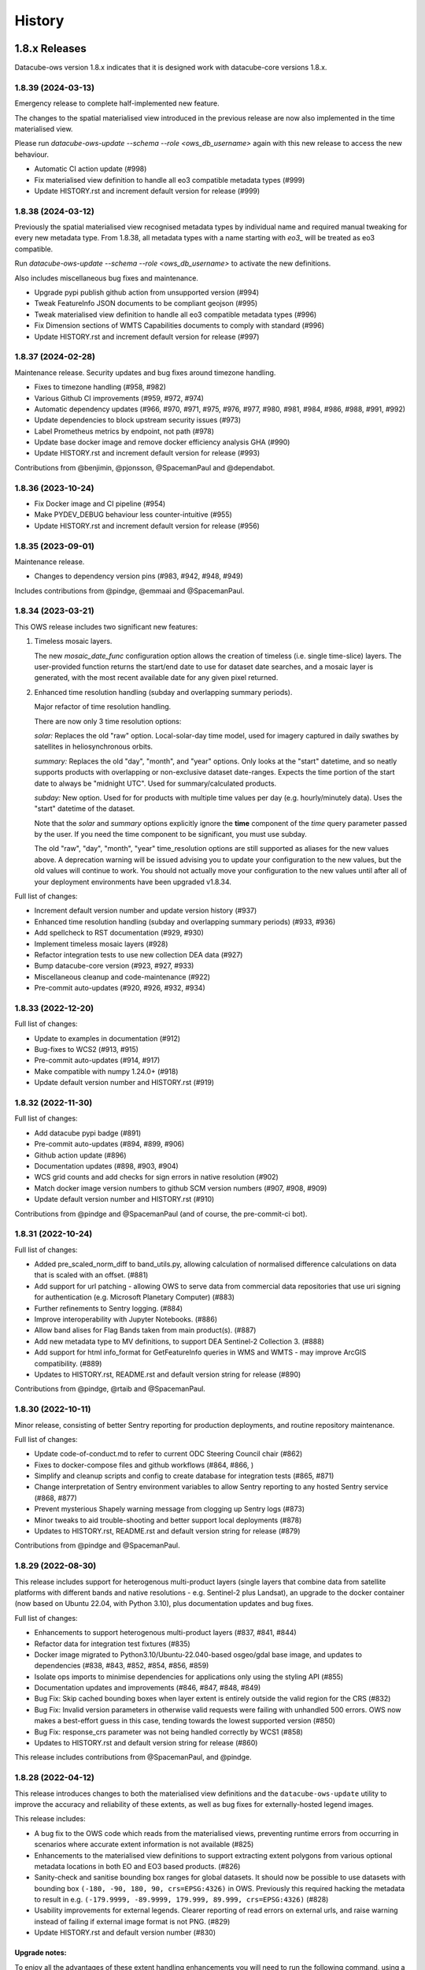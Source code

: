 =======
History
=======

1.8.x Releases
==============

Datacube-ows version 1.8.x indicates that it is designed work with datacube-core versions 1.8.x.

1.8.39 (2024-03-13)
-------------------

Emergency release to complete half-implemented new feature.

The changes to the spatial materialised view introduced in the previous release are now also implemented
in the time materialised view.

Please run `datacube-ows-update --schema --role <ows_db_username>` again with this new release
to access the new behaviour.

* Automatic CI action update (#998)
* Fix materialised view definition to handle all eo3 compatible metadata types (#999)
* Update HISTORY.rst and increment default version for release (#999)

1.8.38 (2024-03-12)
-------------------

Previously the spatial materialised view recognised metadata types by individual name and required manual tweaking
for every new metadata type.  From 1.8.38, all metadata types with a name starting with `eo3_` will be treated as
eo3 compatible.

Run `datacube-ows-update --schema --role <ows_db_username>` to activate the new definitions.

Also includes miscellaneous bug fixes and maintenance.

* Upgrade pypi publish github action from unsupported version (#994)
* Tweak FeatureInfo JSON documents to be compliant geojson (#995)
* Tweak materialised view definition to handle all eo3 compatible metadata types (#996)
* Fix Dimension sections of WMTS Capabilities documents to comply with standard (#996)
* Update HISTORY.rst and increment default version for release (#997)

1.8.37 (2024-02-28)
-------------------

Maintenance release.  Security updates and bug fixes around timezone handling.

* Fixes to timezone handling (#958, #982)
* Various Github CI improvements (#959, #972, #974)
* Automatic dependency updates (#966, #970, #971, #975, #976, #977, #980, #981, #984, #986, #988, #991, #992)
* Update dependencies to block upstream security issues (#973)
* Label Prometheus metrics by endpoint, not path (#978)
* Update base docker image and remove docker efficiency analysis GHA (#990)
* Update HISTORY.rst and increment default version for release (#993)

Contributions from @benjimin, @pjonsson, @SpacemanPaul and @dependabot.

1.8.36 (2023-10-24)
-------------------

* Fix Docker image and CI pipeline (#954)
* Make PYDEV_DEBUG behaviour less counter-intuitive (#955)
* Update HISTORY.rst and increment default version for release (#956)

1.8.35 (2023-09-01)
-------------------

Maintenance release.

* Changes to dependency version pins (#983, #942, #948, #949)

Includes contributions from @pindge, @emmaai and @SpacemanPaul.

1.8.34 (2023-03-21)
-------------------

This OWS release includes two significant new features:

1. Timeless mosaic layers.

   The new `mosaic_date_func` configuration option allows the creation of timeless (i.e. single time-slice)
   layers.  The user-provided function returns the start/end date to use for dataset date searches, and a
   mosaic layer is generated, with the most recent available date for any given pixel returned.

2. Enhanced time resolution handling (subday and overlapping summary periods).

   Major refactor of time resolution handling.

   There are now only 3 time resolution options:

   *solar:* Replaces the old "raw" option. Local-solar-day time model, used for imagery captured in daily swathes
   by satellites in heliosynchronous orbits.

   *summary:* Replaces the old "day", "month", and "year" options. Only looks at the "start" datetime, and
   so neatly supports products with overlapping or non-exclusive dataset date-ranges. Expects the time portion
   of the start date to always be "midnight UTC". Used for summary/calculated products.

   *subday:* New option. Used for for products with multiple time values per day (e.g. hourly/minutely data). Uses
   the "start" datetime of the dataset.

   Note that the *solar* and *summary* options explicitly ignore the **time** component of the *time* query parameter
   passed by the user. If you need the time component to be significant, you must use subday.

   The old "raw", "day", "month", "year" time_resolution options are still supported as aliases for the new
   values above.  A deprecation warning will be issued advising you to update your configuration to the new
   values, but the old values will continue to work.  You should not actually move your configuration to
   the new values until after all of your deployment environments have been upgraded v1.8.34.

Full list of changes:

* Increment default version number and update version history (#937)
* Enhanced time resolution handling (subday and overlapping summary periods) (#933, #936)
* Add spellcheck to RST documentation (#929, #930)
* Implement timeless mosaic layers (#928)
* Refactor integration tests to use new collection DEA data (#927)
* Bump datacube-core version (#923, #927, #933)
* Miscellaneous cleanup and code-maintenance (#922)
* Pre-commit auto-updates (#920, #926, #932, #934)

1.8.33 (2022-12-20)
-------------------

Full list of changes:

* Update to examples in documentation (#912)
* Bug-fixes to WCS2 (#913, #915)
* Pre-commit auto-updates (#914, #917)
* Make compatible with numpy 1.24.0+ (#918)
* Update default version number and HISTORY.rst (#919)


1.8.32 (2022-11-30)
-------------------

Full list of changes:

* Add datacube pypi badge (#891)
* Pre-commit auto-updates (#894, #899, #906)
* Github action update (#896)
* Documentation updates (#898, #903, #904)
* WCS grid counts and add checks for sign errors in native resolution (#902)
* Match docker image version numbers to github SCM version numbers (#907, #908, #909)
* Update default version number and HISTORY.rst (#910)

Contributions from @pindge and @SpacemanPaul (and of course, the pre-commit-ci bot).


1.8.31 (2022-10-24)
-------------------

Full list of changes:

* Added pre_scaled_norm_diff to band_utils.py, allowing calculation of normalised difference calculations on
  data that is scaled with an offset. (#881)
* Add support for url patching - allowing OWS to serve data from commercial data repositories that use
  uri signing for authentication (e.g. Microsoft Planetary Computer) (#883)
* Further refinements to Sentry logging. (#884)
* Improve interoperability with Jupyter Notebooks. (#886)
* Allow band alises for Flag Bands taken from main product(s). (#887)
* Add new metadata type to MV definitions, to support DEA Sentinel-2 Collection 3. (#888)
* Add support for html info_format for GetFeatureInfo queries in WMS and WMTS - may improve ArcGIS
  compatibility. (#889)
* Updates to HISTORY.rst, README.rst and default version string for release (#890)

Contributions from @pindge, @rtaib and @SpacemanPaul.

1.8.30 (2022-10-11)
-------------------

Minor release, consisting of better Sentry reporting for production deployments, and routine repository
maintenance.

Full list of changes:

* Update code-of-conduct.md to refer to current ODC Steering Council chair (#862)
* Fixes to docker-compose files and github workflows (#864, #866, )
* Simplify and cleanup scripts and config to create database for integration tests (#865, #871)
* Change interpretation of Sentry environment variables to allow Sentry reporting to any hosted Sentry service (#868, #877)
* Prevent mysterious Shapely warning message from clogging up Sentry logs (#873)
* Minor tweaks to aid trouble-shooting and better support local deployments (#878)
* Updates to HISTORY.rst, README.rst and default version string for release (#879)

Contributions from @pindge and @SpacemanPaul.

1.8.29 (2022-08-30)
-------------------

This release includes support for heterogenous multi-product layers (single layers that combine data
from satellite platforms with different bands and native resolutions - e.g. Sentinel-2 plus Landsat),
an upgrade to the docker container (now based on Ubuntu 22.04, with Python 3.10), plus documentation updates
and bug fixes.

Full list of changes:

* Enhancements to support heterogenous multi-product layers (#837, #841, #844)
* Refactor data for integration test fixtures (#835)
* Docker image migrated to Python3.10/Ubuntu-22.040-based osgeo/gdal base image, and updates to
  dependencies (#838, #843, #852, #854, #856, #859)
* Isolate ops imports to minimise dependencies for applications only using the styling API (#855)
* Documentation updates and improvements (#846, #847, #848, #849)
* Bug Fix: Skip cached bounding boxes when layer extent is entirely outside the valid region for the CRS (#832)
* Bug Fix: Invalid version parameters in otherwise valid requests were failing with unhandled 500 errors. OWS now
  makes a best-effort guess in this case, tending towards the lowest supported version (#850)
* Bug Fix: response_crs parameter was not being handled correctly by WCS1 (#858)
* Updates to HISTORY.rst and default version string for release (#860)

This release includes contributions from @SpacemanPaul, and @pindge.

1.8.28 (2022-04-12)
-------------------

This release introduces changes to both the materialised view definitions and the ``datacube-ows-update``
utility to improve the accuracy and reliability of these extents, as well as bug fixes for
externally-hosted legend images.

This release includes:

* A bug fix to the OWS code which reads from the materialised views, preventing runtime errors
  from occurring in scenarios where accurate extent information is not available (#825)
* Enhancements to the materialised view definitions to support extracting extent polygons
  from various optional metadata locations in both EO and EO3 based products. (#826)
* Sanity-check and sanitise bounding box ranges for global datasets.  It should now be
  possible to use datasets with bounding box ``(-180, -90, 180, 90, crs=EPSG:4326)`` in
  OWS.  Previously this required hacking the metadata to result in e.g.
  ``(-179.9999, -89.9999, 179.999, 89.999, crs=EPSG:4326)`` (#828)
* Usability improvements for external legends. Clearer reporting of read errors on external
  urls, and raise warning instead of failing if external image format is not PNG. (#829)
* Update HISTORY.rst and default version number (#830)

Upgrade notes:
++++++++++++++

To enjoy all the advantages of these extent handling enhancements you will need to
run the following command, using a database role capable of altering the schema::

     datacube-ows-update --schema --role role_to_grant_access_to

After regenerating the schema, the range tables should also be updated::

     datacube-ows-update

(Note that there is no need to run ``datacube-ows-update`` with the ``--views`` option in between these
two steps.)

1.8.27 (2022-04-04)
-------------------

Several bugfixes, and documentation updates and we had to change our CI test data because the old USGS Landsat PDS went user-pays.

Cache-control hints can now be configured for the XML requests (GetCapabilities, DescribeCoverage).  WMS and WCS GetCapabilities can be configured separately.  WCS DescribeCoverage can be configured globally and optionally over-ridden per layer/coverage.   Refer to the documentation for details.

Full list of changes since 1.8.26:
++++++++++++++++++++++++++++++++++

* Bug fix: Multidate NetCDF requests were broken in both WCS1 and WCS2- now fixed (#799)
* int8 added as a supported dtype (#801, #802)
* Logging updated to include remote IP (#808,#811,#818)
* Documentation updates (#810, #819, #820)
* Replace USGS Landsat data with Sentinel-2 data for CI integration testing. (#812, #817)
* Bug fix: Manual merge where no extent mask function was broken (#817)
* Cache-control hints for XML requests (GetCapabilities/DescribeCoverage) (#821, #822)
* Update HISTORY.rst and default version number (#823)

1.8.26 (2022-01-31)
-------------------

Optimisation release.  Performance improvements to colour-map style rendering algorithm.
For large, complex value_map rule sets the improvement is dramatic (e.g. DEA LCCS level4 style,
which contains over 100 rules, rendering speed is increased by 70-80%).

* Minor improvements to unit and docker testing (#792, #793)
* Optimisation of colour-map style rendering algorithm (#795)
* Increment default version number and update HISTORY.rst (#797)

1.8.25 (2022-01-19)
-------------------
Bug fix release.

The legend internationalisation code in 1.8.24 caused errors in manual legends for deployments that do not have internationalisation enabled.  This release fixes that issue.

* Legend internationalisation bug fix (#789, #790)
* Update default version number and HISTORY.rst (#791)

1.8.24 (2022-01-18)
-------------------

Introduces support for internationalisation (translation) of style legends - see the documentation for details:

https://datacube-ows.readthedocs.io/en/latest/configuration.html#metadata-separation-and-internationalisation
https://datacube-ows.readthedocs.io/en/latest/cfg_styling.html#url

This is the first formal release since the 9th December, although there were several interim releases in
mid-December when we were testing the Prometheus metric changes (see below).

Due to an oversight in deprecation warnings several releases ago, some configurations that worked in 1.8.23
will now raise errors.  Affected configurations have legacy "legend" hints embedded inside the colour ramp
definitions.  Such hints have not been read by OWS for quite some time, having been replaced by the "tick_labels" entry in the "legend" section.  Digital Earth Australia and Digital Earth Africa configurations have already been updated.

Changes since 1.8.23:

* Prometheus metric enhancements and release notes for interim releases (#777, #778, #779, #780, #781, #782)
* Github integration tests against a large real world OWS configuration (DEA) (#784)
* Internationalisation of style legends. (#783, #786)
* Fix WCS1 DescribeCoverage regression (missing SRS/CRS) (#787)
* Update History.RST and increment default version number (#788)

1.8.23.3 (2021-12-16)
---------------------

Interim administrative release.

* Upgraded Prometheus metrics to histogram type, and updated HISTORY.rst (#781)

1.8.23.2 (2021-12-15)
---------------------

Interim administrative release.

* Improved Prometheus metrics for monitoring (#779)
* Update HISTORY.rst (#780)

1.8.23.1 (2021-12-10)
---------------------

Interim administrative release.

* Improved Prometheus metrics for monitoring (#777)
* Update HISTORY.rst (#778)

1.8.23 (2021-11-16)
-------------------

In addition to the standard animated handlers previously supported by all style types, this release
introduces two additional approaches to produce an non-animated image from a multi-date request for
colour-map (aka value_map) type styles:

* Using a variant of the ``value_map`` entry used for the single-date case. This is a much simpler way of achieving most use cases.
* Using an aggregator function, which allows for fully customisable behaviour but requires writing Python code.

The new behaviour is fully documented here: https://datacube-ows.readthedocs.io/en/latest/cfg_colourmap_styles.html#multi-date-requests

This means that OWS now supports rich comparison visualisation techniques for both contiguous and discrete data products.

Also, the masking rule parser for pq_masks sections now uses the same code as the parser for value_map rules in colour map styles.

This means that:

* pq_mask rules now supports and/or operators, consistent with value_map rules.
* value_map rules now support the invert operator, consistent with pq_mask rules.
* The old "enum" keyword in pq_masks is now deprecated - please now use the values keyword, as in value_maps.

Full details are in the documentation. Old style syntax will continue to work as before - except the
enum keyword in pq_masks now produces a deprecated warning message.

Changes in this release:
++++++++++++++++++++++++

New Feature:

*  Support for non-animated multi-date handlers for "colour-map" type styles. (#770)
*  Consistent syntax for masking rules in pq_masks and value_map rules (#774)

Bug fixes

* Fix to bug affecting resource-limiting for WCS (#769)
* Fix bug in handling of missing data when applying cross-product masking (#772)

Dependency management and release process

* Remove constraint requiring very recent versions of numpy (#766)
* Upgrade to Postgis 3.1 (#767)
* Add automated spell check of documentation to github actions (#775)
* Increment default version number. (#776)

This release includes contributions from @Kirill888, @NikitaGandhi, @pindge and @SpacemanPaul

1.8.22 (2021-11-11)
-------------------

* Raise error on duplicate layer names. (#759)
* Add layer name to config manifest file format (#759)
* Apply configured http headers to WCS2 GetCoverage responses (#761)
* Remove and replace tests based on S3FS, removing test dependency on aiobotocore (#762)
* Documentation updates (#758)
* Increment default version number (#763)

1.8.21 (2021-10-21)
-------------------

* Allow layers with no ``extent_mask_function`` (#739)
* Eliminate redundant connection pool - use datacube-core connection pool directly (#740)
* Remove requirements.txt Use setup.py exclusively for dependency management. (#741, #744)
* Improve docker image efficiency (#743, #745, #746)
* Fix WCS1 bug affecting requests with no explicit measurements or style (#749)
* Add ``$AWS_S3_ENDPOINT`` to environment variable documentation (#751)
* Improve Prometheus metrics (#752)
* Fix function config internal over-writing issue - was causing issues for odc-stats (#754)
* Increment default version number and switch setuptools_scm to post-release version numbering (#753)

1.8.20 (2021-10-06)
-------------------

WCS enhancements, new docker image, bug fixes, and doc updates.

Please read the release notes before upgrading.

WCS changes
+++++++++++

As more in the community are starting to actively use WCS, we are slowly polishing away the rough edges. This
release has two changes of interest to OWS administrators who use WCS:

1. Firstly, the wcs ``default_bands`` has been removed. The default behaviour for WCS requests that do not specify
   bands is now to return all available bands, as specified in the WCS2 standards.

This means that layer-level ``wcs`` sections is no longer required. If you have any, you will get warning
messages. You can ignore these until you are sure that all your server instances have been upgraded to 1.8.20,
when it is safe to remove the layer ``wcs`` sections from your config to suppress the warning.

2. Secondly, more options are available for resource limiting in WCS. Refer to the documentation for details:

https://datacube-ows.readthedocs.io/en/latest/cfg_layers.html#resource-limits-wcs

Docker image base change
++++++++++++++++++++++++

The Docker images are now based on ``osgeo/gdal`` instead of ``opendatacube/geobase``. You may need to tweak
your build environment slightly - check your env files against the latest examples.

New in this release
+++++++++++++++++++

* Switch docker base image from geobase to osgeo/gdal. (#727)
* Remove support for wcs ``default_bands`` entry (# 725)
* Extend resource management capabilities for WCS (#730)
* Fixed several corner-case bugs in the color ramp legend generator (#732)
* Add chapter on legend generation to HOWTO (#733, #735)
* Added Security.md file (#734)
* Other improved documentation (#711)
* Fix bug affecting layers with no extent mask function. (#737, #739)
* Increment default version number to 1.8.20 (#738)

1.8.19 (2021-09-20)
-------------------

Improved test coverage and documentation; bug fixes; repo cleanup.

* Improved test coverage (#708, #709, #710)
* Fixed zero-day bug in WMTS GetFeatureInfo (#708)
* Improved pylint github action (thanks @pindge). (#713)
* Cleanup of requirements lists, and removal of old unused files. (#714)
* Fix platform-dependent numpy.typing import issue (thanks @alexgleith) (#718)
* Fix two WCS query interpretation bugs (#719)
* Documentation updates, including a cleanup of the README. (#720)
* Add support for ows_stats performance diagnostic tool to WMTS and WCS. (#721)
* Pin s3fs version in requirements.txt for compatibility with odc_tools (#722, #724)
* Increment version number (#723)


1.8.18 (2021-09-02)
-------------------

Adds support for dynamic credentials for S3 access.

Thanks to @woodcockr, @valpesendorfer and @pindge.

* Docker-compose fix for v1.29 (#702)
* Add smart resource management data to ows_stats output (#703)
* Renewable S3 credentials (#704, #706)
* Fix bug in direct config inheritance for objects supporting named inheritance (#705)
* Increment default version number (#707)


1.8.17 (2021-08-25)
-------------------

Urgent bug-fix release to address a WCS bug.

This release also contains a couple of minor backwards compatibility issues, see below for details.

Version 1.8.18 will probably follow fairly rapidly as there are a couple of other known issues that
are actively being worked on, see below for details.

Changes:
++++++++

* Cleanup/refactor of styles package: docstrings, type-hints, cleanup and improved test coverage (#695)
* Change default behaviour of ``$AWS_NO_SIGN_REQUEST`` to match the standard default behaviour for boto3-based applications (#696)
* Fix WCS queries against layers with a flag-band in the main product (#699)
* Increment version number (#700)

Backward Incompatibilities
++++++++++++++++++++++++++

1. #695 removed support for some legacy legend config formats that have been deprecated (and undocumented)
   for over a year.
2. #696 changes the default behaviour if ``$AWS_NO_SIGN_REQUEST`` is not set. Previously the default behaviour
   was unsigned requests, it is now signed requests. This was a necessary first-step to supporting dynamic
   credentials for S3 access, and brings OWS into line with other software using boto3 for S3 access.

Known Issues
++++++++++++

1. There are still issues with WCS queries against layers with a flag-band in the main product. These will be
   addressed in the next release and should not effect queries generated by the Terria Export function.
2. Dynamic credentialling for S3 access is still problematic. We have a PR almost ready to merge (#697) but
   it needs further testing.

1.8.16 (2021-08-16)
-------------------

Mostly about implementing smarter resource limiting to make time-series animation production ready.

* Smarter resource limiting (#686, #689, #690)
* docker-compose.yml fixes. (#685)
* Fix typo in ``.env_ows_root`` (#683)
* Remove "experimental" warning on time-series animations (#691)
* Better error reporting of config error cases potentially caused by easy-to-make typos (#692)
* Increment version number (#693)

Note the following changes to configuration introduced in this release. Old configurations should continue to work,
with the backwards-incompatible exceptions noted below, however you may see warning messages on startup advising
which parts of your config are now deprecated and should be updated.

1. ``native_crs`` and ``native_resolution`` were previously part of the ``wcs`` configuration section of layers,
   as they were previously only used for generating WCS metadata. They are now also used by the new
   ``min_zoom_level`` resource limit for WMS/WMTS, and have therefore moved out of the ``wcs`` section and into
   the main layer config section. These entries will continue to be read from the old location with a
   deprecation warning. If present in both locations, the values in the new locations take precedence, and
   the deprecation warning will still be raised.
2. There is a new ``min_zoom_level`` configuration option, which should be considerably easier to set and
   use than ``min_zoom_factor``, as well as being much smarter about how resource requirements for request
   are estimated. ``min_zoom_factor`` is still supported, but will be deprecated in a future release.

Backwards Incompatibility Notes

I try to avoid backwards incompatible changes to config format, but some minor ones were unavoidable in this release:

1. Layers with no CRS and/or resolution defined in the ODC product metadata now ALWAYS require a native CRS and resolution to be defined in configuration. This was previously only the case if WCS was enabled for the layer.
2. The default resource_limiting behaviour for WMS/WMTS has changed from "min_zoom_factor = 300.0" to "no resource limits". Maintaining backwards compatibility would have resulted in confusing and inconsistent behaviour.


1.8.15 (2021-07-30)
-------------------

1.8.15 introduces experimental* support for time-series animations from WMS/WMTS, in APNG format,
and has increased CI test coverage to over 90%.

If you use docker-compose to orchestrate your configuration, you may need to make some changes to
your ``.env`` file after upgrading to this release. See the updated examples and the documentation for details.

Thanks to all contributors, especially @whatnick for the prototype implementation of time-series animation,
and @alexgleith for supplying much needed user-feedback on the CLI interfaces.

(* experimental) = produces a warning message when activated. The existing resource limit implementation is
not suitable for production deployment with time-series animations. I hope to address this in the next release.

* Support for time-series animation APNG output for WMS and WMTS. (#656, #670, #678)
* User configurable WMS default time (#676)
* Code cleanup, starting to systematically add type hints and docstrings. (#660, #663, #664, #665, #671)
* CI enhancements (#662, #672, #674)
* datacube-ows-update changes to error handling to improve UX for maintainers. (#666, #679)
* Enhancements to config management in docker-compose. Note that if you use docker-compose, you may need to make some changes to your ``.env`` file. See the updated examples and the documentation for details. (#681)
* Release housekeeping, including incrementing default version number (#682)

1.8.14 (2021-07-09)
-------------------

* Default band names (as exposed by WCS) are now internationalisable (#651)
* Extent polygon rendering now uses rasterio rasterize, removing the dependency on scikit-image (#655)
* Calculating GeoTIFF statistics in WCS is now (globally) configurable (#654)
* Return an empty response if data for any requested dates is not available (#652)
* Bug fix - summary products (time_resolution not raw) were broken in areas close to 0 longitude. (e.g. Africa) (#657)
* Increment default version number (#658)

1.8.13 (2021-06-29)
-------------------

* Support for Regular Time Dimensions: Two independent requests for this behaviour have come from the user community. (#642)
* Fix for WCS2 band-aliasing bug (#645)
* Increment default version number (#647)

1.8.12 (2021-06-22)
-------------------

Documentation and API tweaks for the styling workshops at the 2021 ODC conference.

* Fix output aspect ratio when plotting from notebooks. (#369)
* Fixes to Styling HOWTO and JupyterHub Quick Start. (#641)
* Increment default version number to 1.8.12 (#640)


1.8.11 (2021-06-18)
-------------------

Bug Fix release.

* Multiproduct masking bugfix (#633)
* Better error reporting (#637)
* Documentation tweaks. (#632, #634, #645)
* Increment default version number (#636)

1.8.10 (2021-06-16)
-------------------

Mostly a bugfix release.

* plot_image functions added to styling API (e.g. for use in notebooks). (#619)
* Pass $AWS_S3_ENDPOINT through from calling environment to docker. (#622)
* Add dive for monitoring container size and contents (#626)
* Suppress confusing error messages when update_ranges is first run (#629)
* Bug fix (#620, #621,#623)
* Documentation corrections and enhancements. (#624,#625,#627,#630)
* Increment default version number to 1.8.10 (#631)

1.8.9 (2021-06-03)
------------------

New features:
+++++++++++++

* Optional separation of metadata from configuration and internationalisation (#587, #608, #609).
* Docker containers now run on Python 3.8 (#592, #598, #599, #602, #603, #604, #605, #606, #610, #612, #614).
* Bulk processing capabilities in Styling API (#595).
* Ability to load json config from S3 (disabled by default - enable with environment variable). (#591, #601)
* Misc bug-fixes and documentation updates (#611, #616, #617)

Repository Maintenance and Administrivia:
+++++++++++++++++++++++++++++++++++++++++

* Reduce redundant processing in Github Actions (#594).
* Add license headers and code-of-conduct. Improve documentation to meet OSGeo project requirements (#593)
* Make ows_cfg_example.py (more) valid. (#600)
* Increment version number (#618)

WARNING: Backwards incompatible change:
+++++++++++++++++++++++++++++++++++++++

* The old datacube-ows-cfg-parse CLI tool has been replaced by the check sub-command of the new, more general purpose datacube-ows-cfg CLI tool.


1.8.8 (2021-05-04)
------------------

New Features:
+++++++++++++

* Multidate ordering (#580)
* New "day_summary" time_resolution type, for data with summary-style time coordinates (as opposed to local solar-date style time coordinates). (#584)

Bug Fixes and Administrivia:
++++++++++++++++++++++++++++

* More thorough testing of styling engine (#578)
* Bug fixes (#579, #583)
* Upgrade pydevd version for debugging against Pycharm 2021.1.1 (#581)
* Repository security issue mediation (Codecov security breach) (#585)
* Increment version number (#586)

1.8.7 (2021-04-20)
------------------

* Includes support for user-defined band math (for colour ramp styles with matplotlib colour ramps). This is
  an experimental non-standard WMS extension that extends the WMS GetCapabilities document in the standard
  manner. The output validates against an XSD which is a valid extension of the WMS GetCapabilities schema.
  Backwards compatible extensions to GetMap allow the feature to be called by client software (#562, #563).
* If all goes to plan this will be the first OWS release automatically pushed to PyPI
  (#560, #568, #369, #570, #571, #572, #573, #574, #575, #576).
* Multi-product masking bug fix (#567). This was a serious bug affecting most multi-product masking use cases.
* Documentation updates (#561, #564)
* Version number increment to 1.8.7 (#577)

1.8.6 (2021-04-08)
------------------

* Enhanced documentation (including HOWTO Styling Guide). (#545, #551, #554, #555, #558)
* Stricter linting (#549, #550, #552, #557)
* Minor improvements to extent masking (#546)
* Miscellaneous bug fixes (#553, #556)

1.8.5 (2021-03-25)
------------------

First release to
PyPI: `https://pypi.org/project/datacube-ows/1.8.5/ <https://pypi.org/project/datacube-ows/1.8.5/>`_

* Date delta can now control subtraction direction from config (#535)
* New helper functions in standalone API (#538)
* Bug fixes in standalone API. (#542, #543)
* First draft of new "HOWTO" Styling guide. (#540, #543)
* Miscellaneous cleanup. (#533, #534, #537, #541)
* Prep for PyPI (#544)

1.8.4 (2021-03-19)
------------------

*    Standalone API for OWS styling. (#523)
*    Support for enumeration type bands in colour-map styles. (#529)
*    Numerous bugfixes.
*    Updated documentation.

1.8.3 (2021-03-12)
------------------

*    Generalised handling of WMTS tile matrix sets (#452)
*    Progressive cache control headers (#476)
*    Support for multi-product masking flags. (#499)
*    Greatly improved test coverage (various)
*    Many bug-fixes, documentation updates and minor enhancements (various)

1.8.2 (2020-10-26)
------------------

*    Config inheritance for layers and styles.
*    CRS aliases
*    Enhanced band util functions.
*    Query stats parameter.
*    Stand-alone config parsing/validating tool.
*    Cleaner internal APIs, improved test coverage, and bug fixes.

1.8.1 (2020-08-18)
------------------

* Bug fixes
* Performance enhancements - most notable using materialised views for spatio-temporal DB searches.
* Improved testing and documentation.

1.8.0 (2020-06-10)
------------------

* Synchronise minor version number with datacube-core.
* Materialised spatio-temporal views for ranges.
* WCS2 support.

Incomplete list of pre-1.8 releases.
====================================

Prior to 1.8.0 the release process was informal and ad hoc.

0.8.1 (2019-01-10)
------------------

* Reconcile package version number with git managed version number

0.2.0 (2019-01-09)
------------------

* Establishing proper versioning
* WMS, WMTS, WCS support

0.1.0 (2017-02-24)
------------------

* First release on (DEA internal) PyPI.

